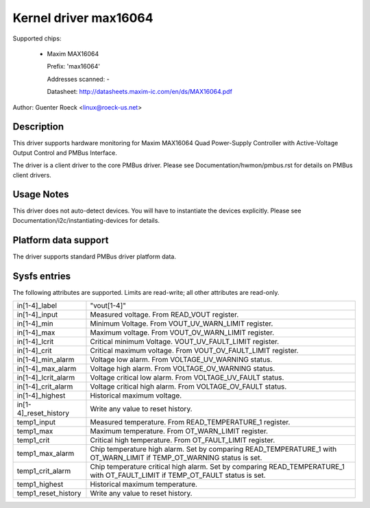 Kernel driver max16064
======================

Supported chips:

  * Maxim MAX16064

    Prefix: 'max16064'

    Addresses scanned: -

    Datasheet: http://datasheets.maxim-ic.com/en/ds/MAX16064.pdf

Author: Guenter Roeck <linux@roeck-us.net>


Description
-----------

This driver supports hardware monitoring for Maxim MAX16064 Quad Power-Supply
Controller with Active-Voltage Output Control and PMBus Interface.

The driver is a client driver to the core PMBus driver.
Please see Documentation/hwmon/pmbus.rst for details on PMBus client drivers.


Usage Notes
-----------

This driver does not auto-detect devices. You will have to instantiate the
devices explicitly. Please see Documentation/i2c/instantiating-devices for
details.


Platform data support
---------------------

The driver supports standard PMBus driver platform data.


Sysfs entries
-------------

The following attributes are supported. Limits are read-write; all other
attributes are read-only.

======================= ========================================================
in[1-4]_label		"vout[1-4]"
in[1-4]_input		Measured voltage. From READ_VOUT register.
in[1-4]_min		Minimum Voltage. From VOUT_UV_WARN_LIMIT register.
in[1-4]_max		Maximum voltage. From VOUT_OV_WARN_LIMIT register.
in[1-4]_lcrit		Critical minimum Voltage. VOUT_UV_FAULT_LIMIT register.
in[1-4]_crit		Critical maximum voltage. From VOUT_OV_FAULT_LIMIT
			register.
in[1-4]_min_alarm	Voltage low alarm. From VOLTAGE_UV_WARNING status.
in[1-4]_max_alarm	Voltage high alarm. From VOLTAGE_OV_WARNING status.
in[1-4]_lcrit_alarm	Voltage critical low alarm. From VOLTAGE_UV_FAULT
			status.
in[1-4]_crit_alarm	Voltage critical high alarm. From VOLTAGE_OV_FAULT
			status.
in[1-4]_highest		Historical maximum voltage.
in[1-4]_reset_history	Write any value to reset history.

temp1_input		Measured temperature. From READ_TEMPERATURE_1 register.
temp1_max		Maximum temperature. From OT_WARN_LIMIT register.
temp1_crit		Critical high temperature. From OT_FAULT_LIMIT register.
temp1_max_alarm		Chip temperature high alarm. Set by comparing
			READ_TEMPERATURE_1 with OT_WARN_LIMIT if TEMP_OT_WARNING
			status is set.
temp1_crit_alarm	Chip temperature critical high alarm. Set by comparing
			READ_TEMPERATURE_1 with OT_FAULT_LIMIT if TEMP_OT_FAULT
			status is set.
temp1_highest		Historical maximum temperature.
temp1_reset_history	Write any value to reset history.
======================= ========================================================
